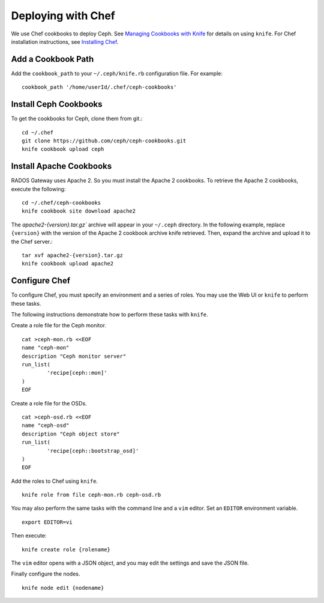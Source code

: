 =====================
 Deploying with Chef
=====================

We use Chef cookbooks to deploy Ceph. See `Managing Cookbooks with Knife`_ for details
on using ``knife``.  For Chef installation instructions, see
`Installing Chef <../../install/chef>`_.

Add a Cookbook Path
-------------------
Add the ``cookbook_path`` to your ``~/.ceph/knife.rb`` configuration file. For example:: 

	cookbook_path '/home/userId/.chef/ceph-cookbooks'

Install Ceph Cookbooks
----------------------
To get the cookbooks for Ceph, clone them from git.::

	cd ~/.chef	
	git clone https://github.com/ceph/ceph-cookbooks.git
	knife cookbook upload ceph

Install Apache Cookbooks
------------------------
RADOS Gateway uses Apache 2. So you must install the Apache 2 cookbooks. 
To retrieve the Apache 2 cookbooks, execute the following::  

	cd ~/.chef/ceph-cookbooks
	knife cookbook site download apache2

The `apache2-{version}.tar.gz`` archive will appear in your ``~/.ceph`` directory.
In the following example, replace ``{version}`` with the version of the Apache 2
cookbook archive knife retrieved. Then, expand the archive and upload it to the 
Chef server.:: 

	tar xvf apache2-{version}.tar.gz
	knife cookbook upload apache2

Configure Chef
--------------
To configure Chef, you must specify an environment and a series of roles. You 
may use the Web UI or ``knife`` to perform these tasks.

The following instructions demonstrate how to perform these tasks with ``knife``.


Create a role file for the Ceph monitor. :: 

	cat >ceph-mon.rb <<EOF
	name "ceph-mon"
	description "Ceph monitor server"
	run_list(
		'recipe[ceph::mon]'
	)
	EOF

Create a role file for the OSDs. ::

	cat >ceph-osd.rb <<EOF
	name "ceph-osd"
	description "Ceph object store"
	run_list(
		'recipe[ceph::bootstrap_osd]'
	)
	EOF

Add the roles to Chef using ``knife``. :: 

	knife role from file ceph-mon.rb ceph-osd.rb

You may also perform the same tasks with the command line and a ``vim`` editor.
Set an ``EDITOR`` environment variable. :: 

	export EDITOR=vi

Then execute::

	knife create role {rolename}

The ``vim`` editor opens with a JSON object, and you may edit the settings and
save the JSON file.

Finally configure the nodes. ::

	knife node edit {nodename}




.. _Managing Cookbooks with Knife: http://wiki.opscode.com/display/chef/Managing+Cookbooks+With+Knife

